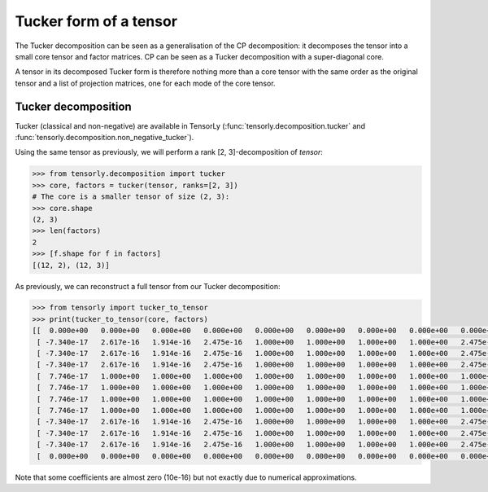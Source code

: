 Tucker form of a tensor
=======================

The Tucker decomposition can be seen as a generalisation of the CP decomposition: it decomposes the tensor into a small core tensor and factor matrices. CP can be seen as a Tucker decomposition with a super-diagonal core.

A tensor in its decomposed Tucker form is therefore nothing more than a core tensor with the same order as the original tensor and a list of projection matrices, one for each mode of the core tensor.

Tucker decomposition
---------------------


Tucker (classical and non-negative) are available in TensorLy (:func:`tensorly.decomposition.tucker` and :func:`tensorly.decomposition.non_negative_tucker`).

Using the same tensor as previously, we will perform a rank [2, 3]-decomposition of `tensor`:

.. code::

   >>> from tensorly.decomposition import tucker
   >>> core, factors = tucker(tensor, ranks=[2, 3])
   # The core is a smaller tensor of size (2, 3):
   >>> core.shape
   (2, 3)
   >>> len(factors)
   2
   >>> [f.shape for f in factors]
   [(12, 2), (12, 3)]

As previously, we can reconstruct a full tensor from our Tucker decomposition:

.. code:: python
   
   >>> from tensorly import tucker_to_tensor
   >>> print(tucker_to_tensor(core, factors)
   [[  0.000e+00   0.000e+00   0.000e+00   0.000e+00   0.000e+00   0.000e+00   0.000e+00   0.000e+00   0.000e+00   0.000e+00   0.000e+00   0.000e+00]
    [ -7.340e-17   2.617e-16   1.914e-16   2.475e-16   1.000e+00   1.000e+00   1.000e+00   1.000e+00   2.475e-16   2.475e-16   2.475e-16   0.000e+00]
    [ -7.340e-17   2.617e-16   1.914e-16   2.475e-16   1.000e+00   1.000e+00   1.000e+00   1.000e+00   2.475e-16   2.475e-16   2.475e-16   0.000e+00]
    [ -7.340e-17   2.617e-16   1.914e-16   2.475e-16   1.000e+00   1.000e+00   1.000e+00   1.000e+00   2.475e-16   2.475e-16   2.475e-16   0.000e+00]
    [  7.746e-17   1.000e+00   1.000e+00   1.000e+00   1.000e+00   1.000e+00   1.000e+00   1.000e+00   1.000e+00   1.000e+00   1.000e+00   0.000e+00]
    [  7.746e-17   1.000e+00   1.000e+00   1.000e+00   1.000e+00   1.000e+00   1.000e+00   1.000e+00   1.000e+00   1.000e+00   1.000e+00   0.000e+00]
    [  7.746e-17   1.000e+00   1.000e+00   1.000e+00   1.000e+00   1.000e+00   1.000e+00   1.000e+00   1.000e+00   1.000e+00   1.000e+00   0.000e+00]
    [  7.746e-17   1.000e+00   1.000e+00   1.000e+00   1.000e+00   1.000e+00   1.000e+00   1.000e+00   1.000e+00   1.000e+00   1.000e+00   0.000e+00]
    [ -7.340e-17   2.617e-16   1.914e-16   2.475e-16   1.000e+00   1.000e+00   1.000e+00   1.000e+00   2.475e-16   2.475e-16   2.475e-16   0.000e+00]
    [ -7.340e-17   2.617e-16   1.914e-16   2.475e-16   1.000e+00   1.000e+00   1.000e+00   1.000e+00   2.475e-16   2.475e-16   2.475e-16   0.000e+00]
    [ -7.340e-17   2.617e-16   1.914e-16   2.475e-16   1.000e+00   1.000e+00   1.000e+00   1.000e+00   2.475e-16   2.475e-16   2.475e-16   0.000e+00]
    [  0.000e+00   0.000e+00   0.000e+00   0.000e+00   0.000e+00   0.000e+00   0.000e+00   0.000e+00   0.000e+00   0.000e+00   0.000e+00   0.000e+00]]

Note that some coefficients are almost zero (10e-16) but not exactly due to numerical approximations.


